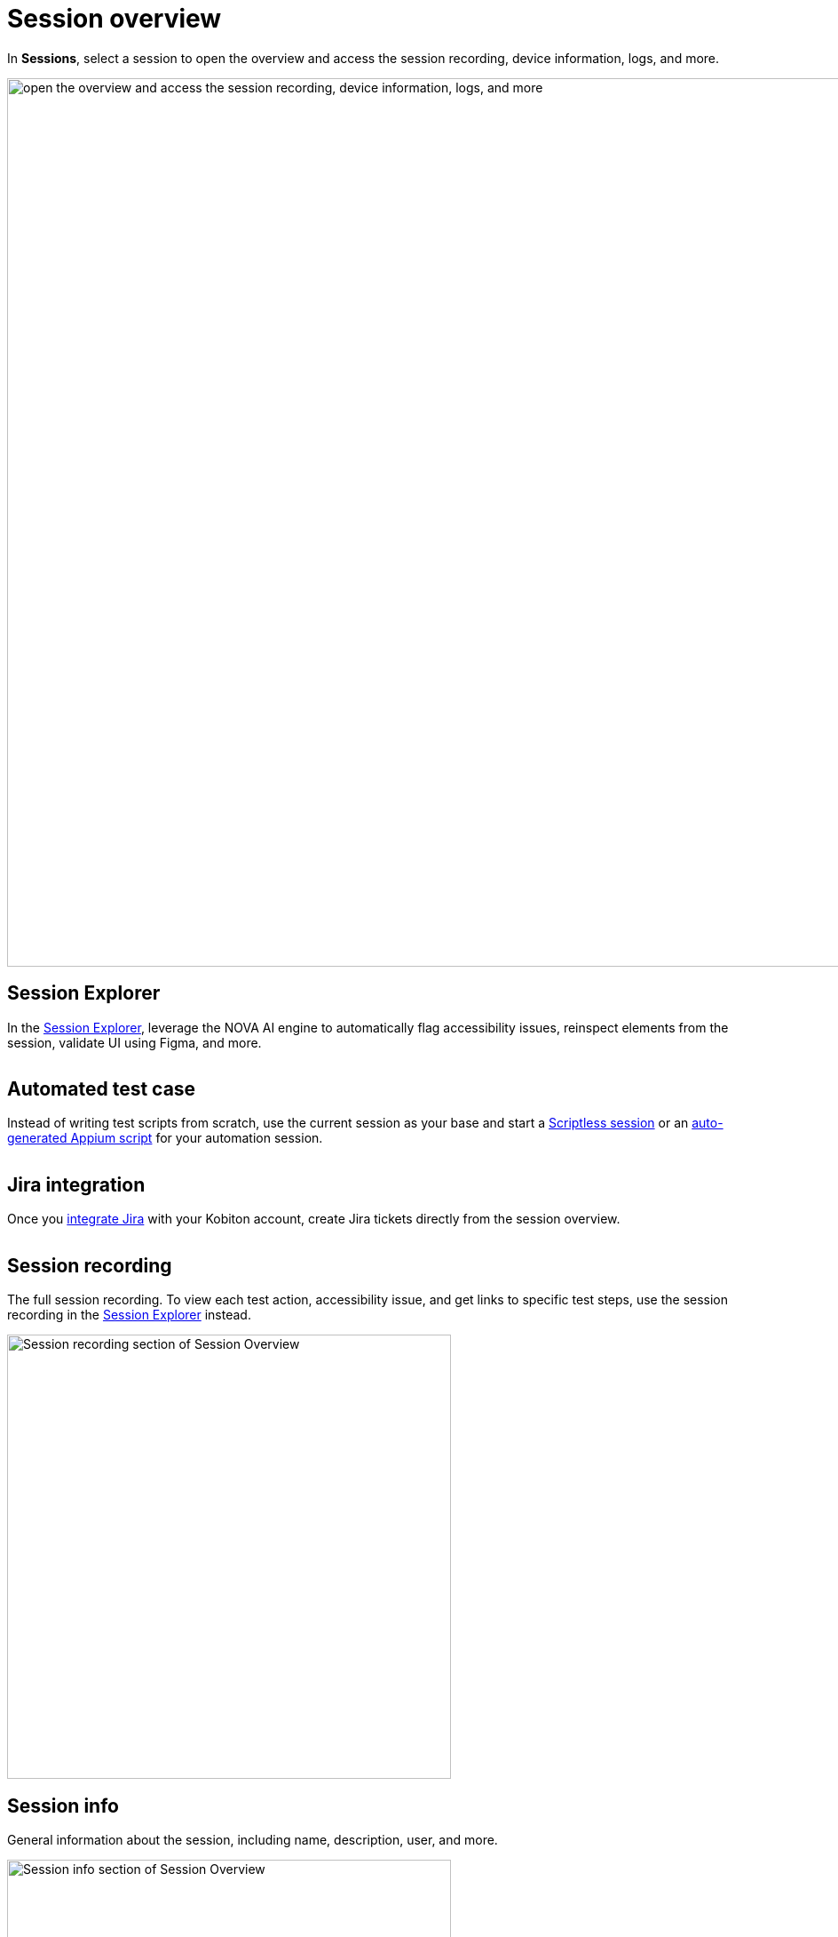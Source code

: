 = Session overview
:navtitle: Session overview

In *Sessions*, select a session to open the overview and access the session recording, device information, logs, and more.

image::session-overview-context.png[width=1000,alt="open the overview and access the session recording, device information, logs, and more"]

== Session Explorer

In the xref:session-explorer/index.adoc[Session Explorer], leverage the NOVA AI engine to automatically flag accessibility issues, reinspect elements from the session, validate UI using Figma, and more.

image:<NEW-IMAGE>[width=, alt=""]

== Automated test case

Instead of writing test scripts from scratch, use the current session as your base and start a xref:scriptless-automation:index.adoc[Scriptless session] or an xref:automation-testing:scripting/auto-generate-an-appium-script.adoc[auto-generated Appium script] for your automation session.

image:<NEW-IMAGE>[width=, alt=""]

== Jira integration

Once you xref:integrations:jira/index.adoc[integrate Jira] with your Kobiton account, create Jira tickets directly from the session overview.

image:<NEW-IMAGE>[width=, alt=""]

[#_session_recording]
== Session recording

The full session recording. To view each test action, accessibility issue, and get links to specific test steps, use the session recording in the xref:session-explorer/timeline.adoc[Session Explorer] instead.

image::recording-closeup.png[width=500,alt="Session recording section of Session Overview"]

== Session info

General information about the session, including name, description, user, and more.

image::session-info-closeup.png[width=500,alt="Session info section of Session Overview"]

== Apps installed

The xref:apps:app-metadata.adoc[app metadata] for the apps installed during the test session.

image::apps-installed-closeup.png[width=400,alt="Apps Install section in the Session Overview"]

== Device info

The xref:devices:device-metadata.adoc[device metadata] for the device used in the test session.

image::device-info-closeup.png[width=400,alt="Device Info section in Session Overview"]

== Logs

Download the session device logs or crash logs as a `.log` file.

image::logs-closeup.png[width=400,alt="Logs section in Session Overview"]
